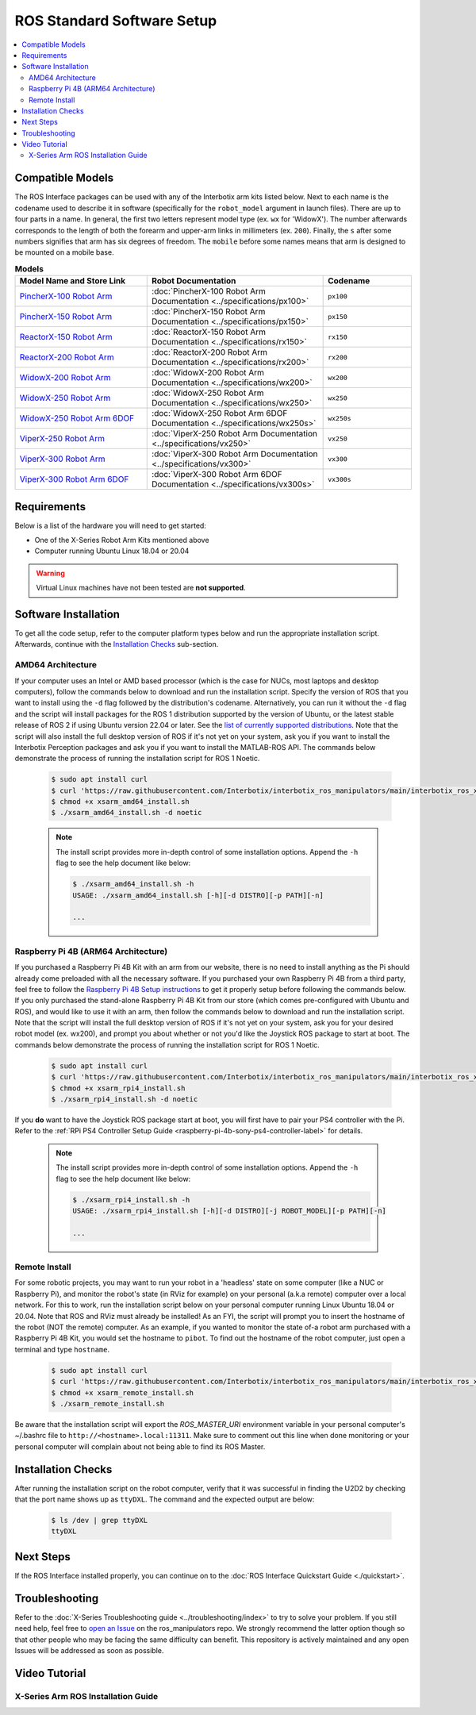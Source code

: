 ===========================
ROS Standard Software Setup
===========================

.. contents::
  :local:

Compatible Models
=================

The ROS Interface packages can be used with any of the Interbotix arm kits listed below. Next to
each name is the codename used to describe it in software (specifically for the ``robot_model``
argument in launch files). There are up to four parts in a name. In general, the first two letters
represent model type (ex. ``wx`` for 'WidowX'). The number afterwards corresponds to the length of
both the forearm and upper-arm links in millimeters (ex. ``200``). Finally, the ``s`` after some
numbers signifies that arm has six degrees of freedom. The ``mobile`` before some names means that
arm is designed to be mounted on a mobile base.

.. list-table:: **Models**
    :align: center
    :header-rows: 1
    :widths: 30 40 20

    * - Model Name and Store Link
      - Robot Documentation
      - Codename
    * - `PincherX-100 Robot Arm`_
      - :doc:`PincherX-100 Robot Arm Documentation <../specifications/px100>`
      - ``px100``
    * - `PincherX-150 Robot Arm`_
      - :doc:`PincherX-150 Robot Arm Documentation <../specifications/px150>`
      - ``px150``
    * - `ReactorX-150 Robot Arm`_
      - :doc:`ReactorX-150 Robot Arm Documentation <../specifications/rx150>`
      - ``rx150``
    * - `ReactorX-200 Robot Arm`_
      - :doc:`ReactorX-200 Robot Arm Documentation <../specifications/rx200>`
      - ``rx200``
    * - `WidowX-200 Robot Arm`_
      - :doc:`WidowX-200 Robot Arm Documentation <../specifications/wx200>`
      - ``wx200``
    * - `WidowX-250 Robot Arm`_
      - :doc:`WidowX-250 Robot Arm Documentation <../specifications/wx250>`
      - ``wx250``
    * - `WidowX-250 Robot Arm 6DOF`_
      - :doc:`WidowX-250 Robot Arm 6DOF Documentation <../specifications/wx250s>`
      - ``wx250s``
    * - `ViperX-250 Robot Arm`_
      - :doc:`ViperX-250 Robot Arm Documentation <../specifications/vx250>`
      - ``vx250``
    * - `ViperX-300 Robot Arm`_
      - :doc:`ViperX-300 Robot Arm Documentation <../specifications/vx300>`
      - ``vx300``
    * - `ViperX-300 Robot Arm 6DOF`_
      - :doc:`ViperX-300 Robot Arm 6DOF Documentation <../specifications/vx300s>`
      - ``vx300s``

.. _PincherX-100 Robot Arm: https://www.trossenrobotics.com/pincherx-100-robot-arm.aspx
.. _PincherX-150 Robot Arm: https://www.trossenrobotics.com/pincherx-150-robot-arm.aspx
.. _ReactorX-150 Robot Arm: https://www.trossenrobotics.com/reactorx-150-robot-arm.aspx
.. _ReactorX-200 Robot Arm: https://www.trossenrobotics.com/reactorx-200-robot-arm.aspx
.. _WidowX-200 Robot Arm: https://www.trossenrobotics.com/widowx-200-robot-arm.aspx
.. _WidowX-250 Robot Arm: https://www.trossenrobotics.com/widowx-250-robot-arm.aspx
.. _WidowX-250 Robot Arm 6DOF: https://www.trossenrobotics.com/widowx-250-robot-arm-6dof.aspx
.. _ViperX-250 Robot Arm: https://www.trossenrobotics.com/viperx-250-robot-arm.aspx
.. _ViperX-300 Robot Arm: https://www.trossenrobotics.com/viperx-300-robot-arm.aspx
.. _ViperX-300 Robot Arm 6DOF: https://www.trossenrobotics.com/viperx-300-robot-arm-6dof.aspx

Requirements
============

Below is a list of the hardware you will need to get started:

- One of the X-Series Robot Arm Kits mentioned above
- Computer running Ubuntu Linux 18.04 or 20.04

.. warning::

    Virtual Linux machines have not been tested are **not supported**.

Software Installation
=====================

To get all the code setup, refer to the computer platform types below and run the appropriate
installation script. Afterwards, continue with the `Installation Checks`_ sub-section.

AMD64 Architecture
------------------

If your computer uses an Intel or AMD based processor (which is the case for NUCs, most laptops and
desktop computers), follow the commands below to download and run the installation script. Specify
the version of ROS that you want to install using the ``-d`` flag followed by the distribution's
codename. Alternatively, you can run it without the ``-d`` flag and the script will install
packages for the ROS 1 distribution supported by the version of Ubuntu, or the latest stable
release of ROS 2 if using Ubuntu version 22.04 or later. See the `list of currently supported
distributions`_. Note that the script will also install the full desktop version of ROS if it's not
yet on your system, ask you if you want to install the Interbotix Perception packages and ask you
if you want to install the MATLAB-ROS API. The commands below demonstrate the process of running
the installation script for ROS 1 Noetic.

.. _`list of currently supported distributions`: https://github.com/Interbotix/interbotix_ros_manipulators/security/policy#supported-versions

    .. code-block:: console

        $ sudo apt install curl
        $ curl 'https://raw.githubusercontent.com/Interbotix/interbotix_ros_manipulators/main/interbotix_ros_xsarms/install/amd64/xsarm_amd64_install.sh' > xsarm_amd64_install.sh
        $ chmod +x xsarm_amd64_install.sh
        $ ./xsarm_amd64_install.sh -d noetic

    .. note::

        The install script provides more in-depth control of some installation options. Append the
        ``-h`` flag to see the help document like below:

        .. code-block:: console

            $ ./xsarm_amd64_install.sh -h
            USAGE: ./xsarm_amd64_install.sh [-h][-d DISTRO][-p PATH][-n]

            ...

Raspberry Pi 4B (ARM64 Architecture)
------------------------------------

If you purchased a Raspberry Pi 4B Kit with an arm from our website, there is no need to install
anything as the Pi should already come preloaded with all the necessary software. If you purchased
your own Raspberry Pi 4B from a third party, feel free to follow the `Raspberry Pi 4B Setup
instructions`_ to get it properly setup before following the commands below. If you only purchased
the stand-alone Raspberry Pi 4B Kit from our store (which comes pre-configured with Ubuntu and
ROS), and would like to use it with an arm, then follow the commands below to download and run the
installation script. Note that the script will install the full desktop version of ROS if it's not
yet on your system, ask you for your desired robot model (ex. wx200), and prompt you about whether
or not you'd like the Joystick ROS package to start at boot. The commands below
demonstrate the process of running the installation script for ROS 1 Noetic.


.. _Raspberry Pi 4B Setup instructions: ./raspberry_pi_setup.html

    .. code-block:: console

        $ sudo apt install curl
        $ curl 'https://raw.githubusercontent.com/Interbotix/interbotix_ros_manipulators/main/interbotix_ros_xsarms/install/rpi4/xsarm_rpi4_install.sh' > xsarm_rpi4_install.sh
        $ chmod +x xsarm_rpi4_install.sh
        $ ./xsarm_rpi4_install.sh -d noetic

If you **do** want to have the Joystick ROS package start at boot, you will first have to pair your
PS4 controller with the Pi. Refer to the :ref:`RPi PS4 Controller Setup Guide
<raspberry-pi-4b-sony-ps4-controller-label>` for details.

    .. note::

        The install script provides more in-depth control of some installation options. Append the
        ``-h`` flag to see the help document like below:

        .. code-block:: console

            $ ./xsarm_rpi4_install.sh -h
            USAGE: ./xsarm_rpi4_install.sh [-h][-d DISTRO][-j ROBOT_MODEL][-p PATH][-n]

            ...

Remote Install
--------------

For some robotic projects, you may want to run your robot in a 'headless' state on some computer
(like a NUC or Raspberry Pi), and monitor the robot's state (in RViz for example) on your personal
(a.k.a remote) computer over a local network. For this to work, run the installation script below
on your personal computer running Linux Ubuntu 18.04 or 20.04. Note that ROS and RViz must already
be installed! As an FYI, the script will prompt you to insert the hostname of the robot (NOT the
remote) computer. As an example, if you wanted to monitor the state of-a robot arm purchased with a
Raspberry Pi 4B Kit, you would set the hostname to ``pibot``. To find out the hostname of the robot
computer, just open a terminal and type ``hostname``.

    .. code-block:: console

        $ sudo apt install curl
        $ curl 'https://raw.githubusercontent.com/Interbotix/interbotix_ros_manipulators/main/interbotix_ros_xsarms/install/xsarm_remote_install.sh' > xsarm_remote_install.sh
        $ chmod +x xsarm_remote_install.sh
        $ ./xsarm_remote_install.sh

Be aware that the installation script will export the `ROS_MASTER_URI` environment variable in your
personal computer's ~/.bashrc file to ``http://<hostname>.local:11311``. Make sure to comment out
this line when done monitoring or your personal computer will complain about not being able to find
its ROS Master.

.. _installation-checks-label:

Installation Checks
===================

After running the installation script on the robot computer, verify that it was successful in
finding the U2D2 by checking that the port name shows up as ``ttyDXL``. The command and the
expected output are below:

    .. code-block:: console

        $ ls /dev | grep ttyDXL
        ttyDXL

Next Steps
==========

If the ROS Interface installed properly, you can continue on to the :doc:`ROS Interface Quickstart
Guide <./quickstart>`.

.. _troubleshooting-label:

Troubleshooting
===============

Refer to the :doc:`X-Series Troubleshooting guide <../troubleshooting/index>` to try to solve your
problem. If you still need help, feel free to `open an Issue`_ on the ros_manipulators repo. We
strongly recommend the latter option though so that other people who may be facing the same
difficulty can benefit. This repository is actively maintained and any open Issues will be
addressed as soon as possible.

.. _open an Issue: https://github.com/Interbotix/interbotix_ros_manipulators/issues

.. Keeping your Installation Updated
.. =================================

.. Because the Interbotix X-Series Arm packages are not (currently) handled through a package manager
.. and instead through a source installation, updates must be installed manually by the user. To do
.. this, follow the steps detailed below:

.. 1.  Check if an update exists in any of the three repositories using the ``git fetch`` command.
.. 2.  

Video Tutorial
==============

X-Series Arm ROS Installation Guide
-----------------------------------

.. youtube:: kZx2tNVfQAQ
    :align: center
